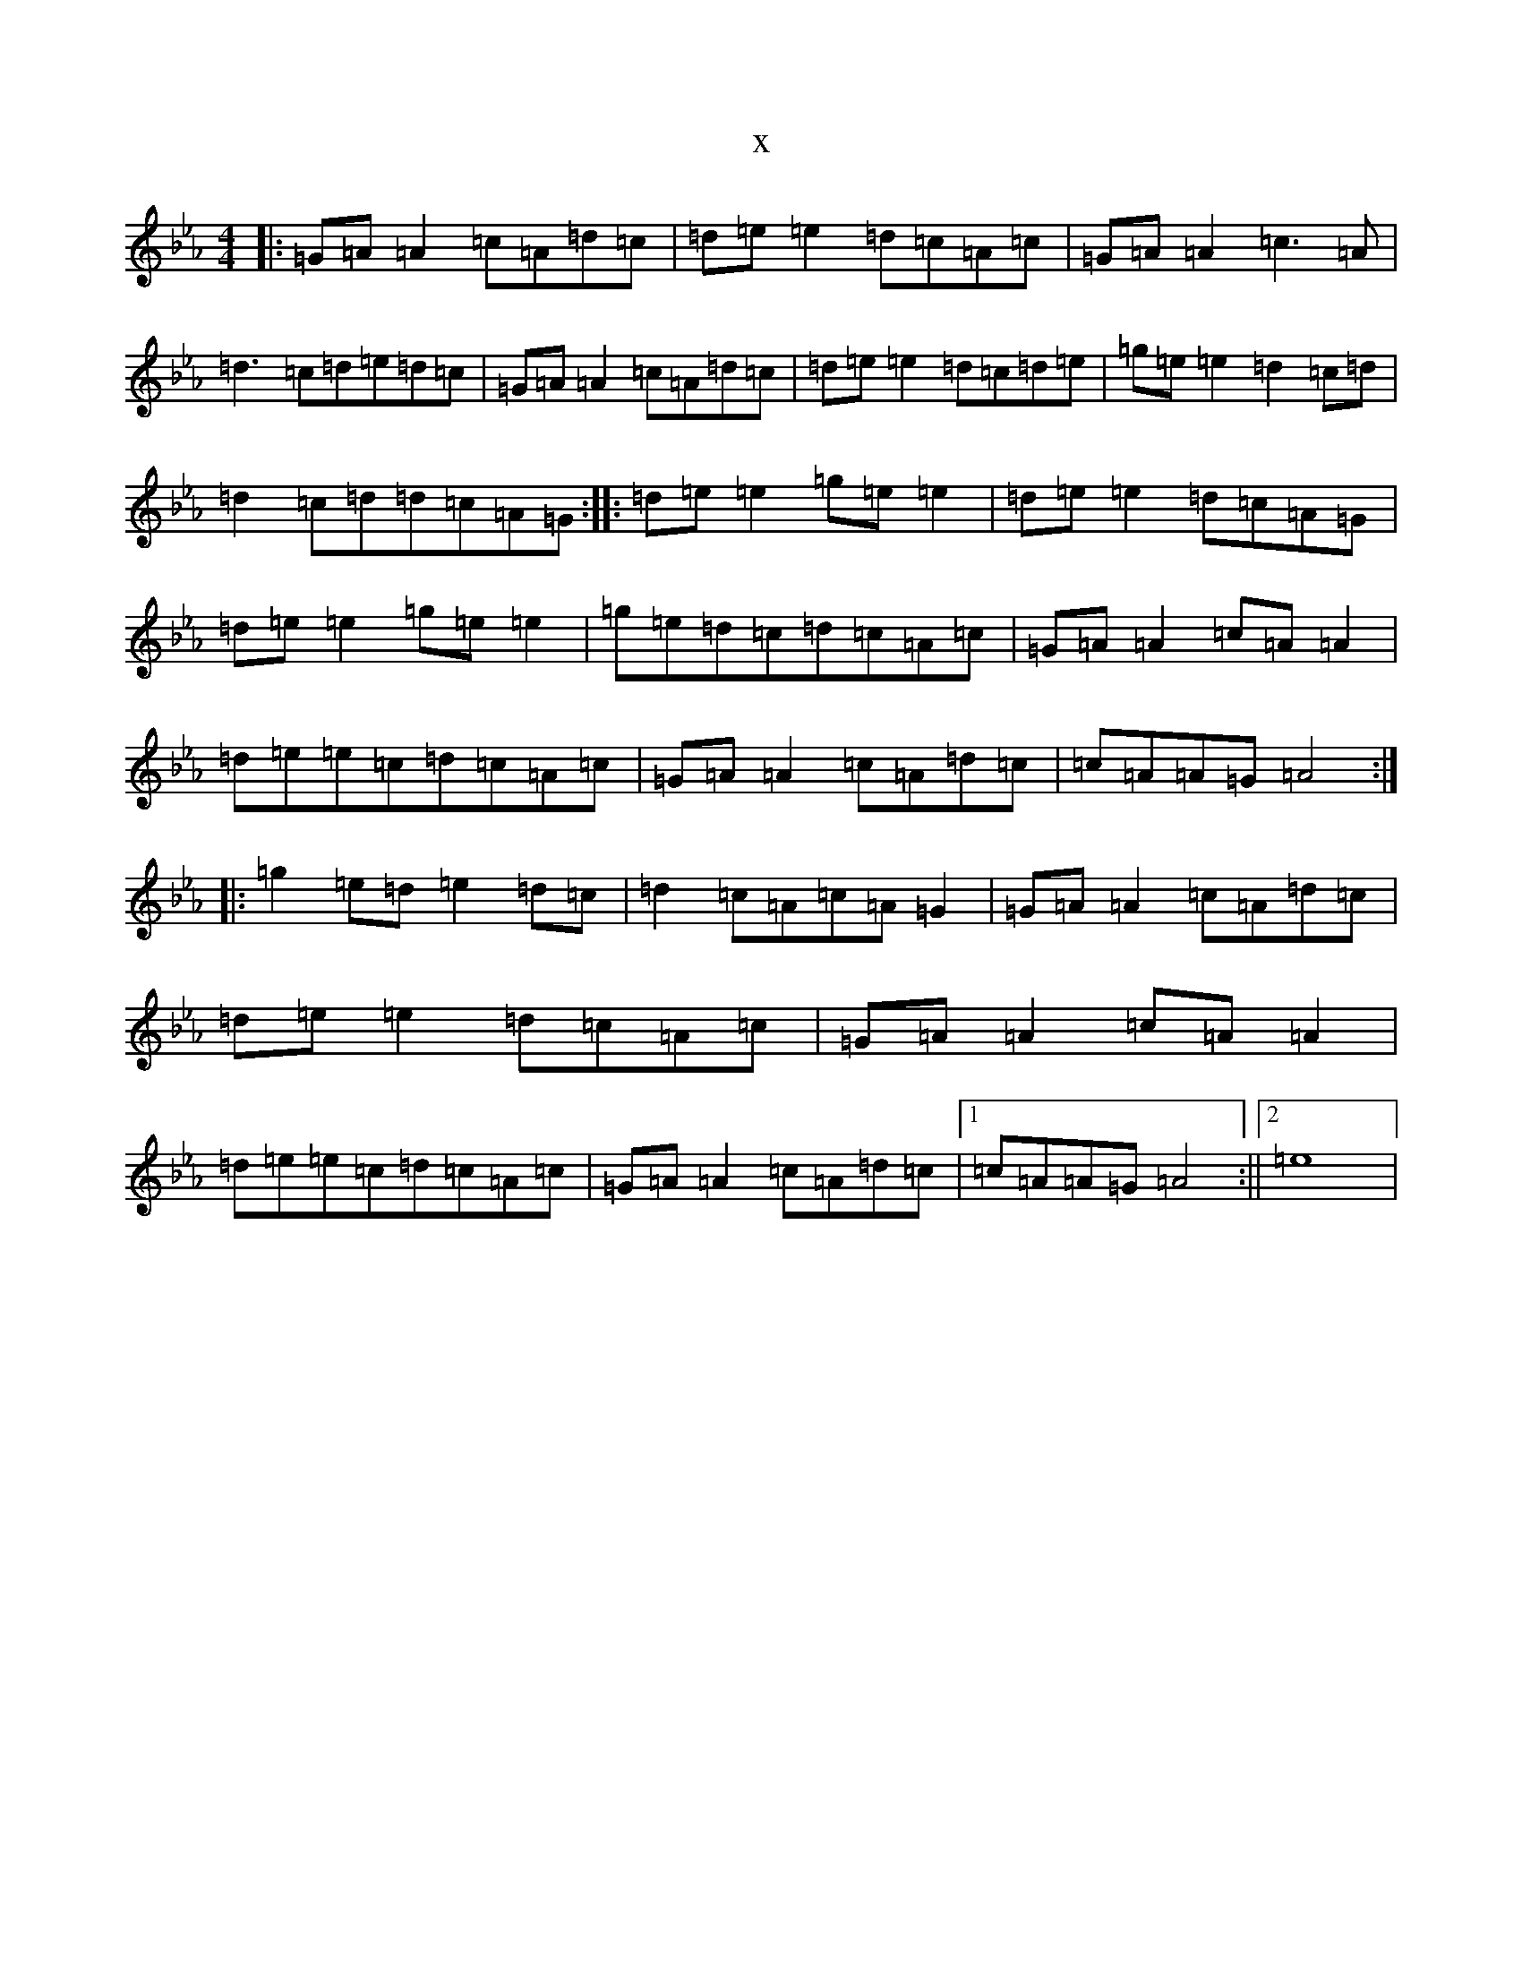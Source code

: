 X:21946
T:x
L:1/8
M:4/4
K: C minor
|:=G=A=A2=c=A=d=c|=d=e=e2=d=c=A=c|=G=A=A2=c3=A|=d3=c=d=e=d=c|=G=A=A2=c=A=d=c|=d=e=e2=d=c=d=e|=g=e=e2=d2=c=d|=d2=c=d=d=c=A=G:||:=d=e=e2=g=e=e2|=d=e=e2=d=c=A=G|=d=e=e2=g=e=e2|=g=e=d=c=d=c=A=c|=G=A=A2=c=A=A2|=d=e=e=c=d=c=A=c|=G=A=A2=c=A=d=c|=c=A=A=G=A4:||:=g2=e=d=e2=d=c|=d2=c=A=c=A=G2|=G=A=A2=c=A=d=c|=d=e=e2=d=c=A=c|=G=A=A2=c=A=A2|=d=e=e=c=d=c=A=c|=G=A=A2=c=A=d=c|1=c=A=A=G=A4:||2=e8|